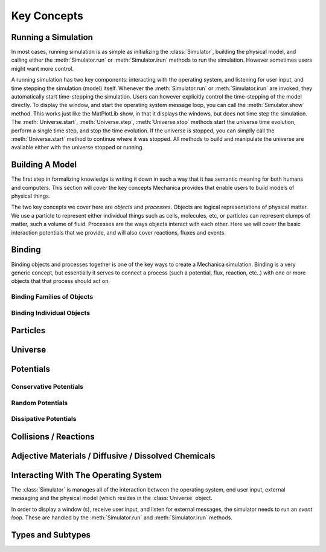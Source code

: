 Key Concepts
============


Running a Simulation
--------------------

In most cases, running simulation is as simple as initializing the
:class:`Simulator`, building the physical model, and calling either the
:meth:`Simulator.run` or :meth:`Simulator.irun` methods to run the
simulation. However sometimes users might want more control. 

A running simulation has two key components: interacting with the operating
system, and listening for user input, and time stepping the simulation (model)
itself. Whenever the :meth:`Simulator.run` or :meth:`Simulator.irun` are
invoked, they automatically start time-stepping the simulation. Users can
however explicitly control the time-stepping of the model directly. To display
the window, and start the operating system message loop, you can call the
:meth:`Simulator.show` method. This works just like the MatPlotLib show, in that
it displays the windows, but does not time step the simulation. The
:meth:`Universe.start`, :meth:`Universe.step`, :meth:`Universe.stop` methods
start the universe time evolution, perform a single time step, and stop the time
evolution. If the universe is stopped, you can simplly call the
:meth:`Universe.start` method to continue where it was stopped. All methods to build
and manipulate the universe are available either with the universe stopped or
running.



Building A Model
----------------


The first step in formalizing knowledge is writing it down in such a way that it
has semantic meaning for both humans and computers. This section will cover the
key concepts Mechanica provides that enable users to build models of physical
things.

The two key concepts we cover here are *objects* and *processes*. Objects are
logical representations of physical matter. We use a particle to represent
either individual things such as cells, molecules, etc, or particles can
represent clumps of matter, such a volume of fluid. Processes are the ways
objects interact with each other. Here we will cover the basic interaction
potentials that we provide, and will also cover reactions, fluxes and events.  


 .. _binding:

Binding
-------

Binding objects and processes together is one of the key ways to create a
Mechanica simulation. Binding is a very generic concept, but essentially it
serves to connect a process (such a potential, flux, reaction, etc..) with one
or more objects that that process should act on.

Binding Families of Objects
^^^^^^^^^^^^^^^^^^^^^^^^^^^

Binding Individual Objects
^^^^^^^^^^^^^^^^^^^^^^^^^^

Particles
---------

Universe
--------

Potentials
----------

Conservative Potentials
^^^^^^^^^^^^^^^^^^^^^^^

Random Potentials
^^^^^^^^^^^^^^^^^

Dissipative Potentials
^^^^^^^^^^^^^^^^^^^^^^

Collisions / Reactions
----------------------

Adjective Materials / Diffusive / Dissolved Chemicals
-----------------------------------------------------

Interacting With The Operating System
-------------------------------------

The :class:`Simulator` is manages all of the interaction between the operating
system, end user input, external messaging and the physical model (which resides
in the :class:`Universe` object.

In order to display a window (s), receive user input, and listen for external
messages, the simulator needs to run an *event loop*. These are handled by the
:meth:`Simulator.run` and :meth:`Simulator.irun` methods. 

Types and Subtypes
------------------




